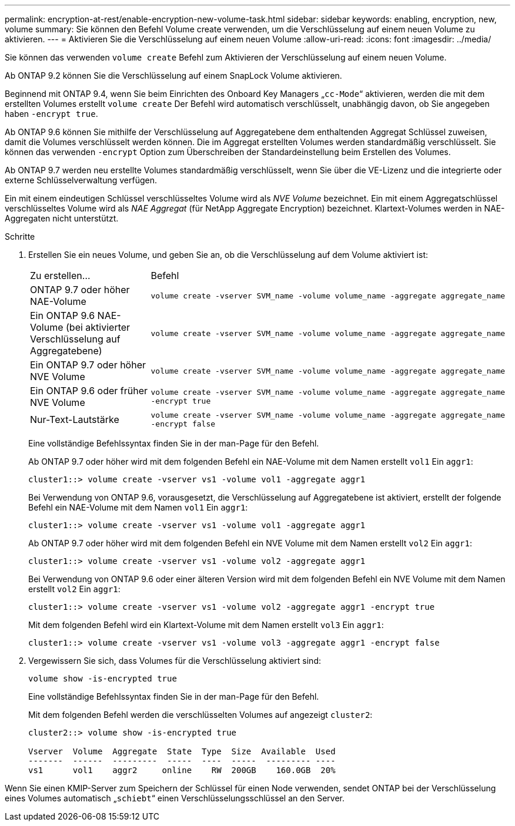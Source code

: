 ---
permalink: encryption-at-rest/enable-encryption-new-volume-task.html 
sidebar: sidebar 
keywords: enabling, encryption, new, volume 
summary: Sie können den Befehl Volume create verwenden, um die Verschlüsselung auf einem neuen Volume zu aktivieren. 
---
= Aktivieren Sie die Verschlüsselung auf einem neuen Volume
:allow-uri-read: 
:icons: font
:imagesdir: ../media/


[role="lead"]
Sie können das verwenden `volume create` Befehl zum Aktivieren der Verschlüsselung auf einem neuen Volume.

Ab ONTAP 9.2 können Sie die Verschlüsselung auf einem SnapLock Volume aktivieren.

Beginnend mit ONTAP 9.4, wenn Sie beim Einrichten des Onboard Key Managers „`cc-Mode`“ aktivieren, werden die mit dem erstellten Volumes erstellt `volume create` Der Befehl wird automatisch verschlüsselt, unabhängig davon, ob Sie angegeben haben `-encrypt true`.

Ab ONTAP 9.6 können Sie mithilfe der Verschlüsselung auf Aggregatebene dem enthaltenden Aggregat Schlüssel zuweisen, damit die Volumes verschlüsselt werden können. Die im Aggregat erstellten Volumes werden standardmäßig verschlüsselt. Sie können das verwenden `-encrypt` Option zum Überschreiben der Standardeinstellung beim Erstellen des Volumes.

Ab ONTAP 9.7 werden neu erstellte Volumes standardmäßig verschlüsselt, wenn Sie über die VE-Lizenz und die integrierte oder externe Schlüsselverwaltung verfügen.

Ein mit einem eindeutigen Schlüssel verschlüsseltes Volume wird als _NVE Volume_ bezeichnet. Ein mit einem Aggregatschlüssel verschlüsseltes Volume wird als _NAE Aggregat_ (für NetApp Aggregate Encryption) bezeichnet. Klartext-Volumes werden in NAE-Aggregaten nicht unterstützt.

.Schritte
. Erstellen Sie ein neues Volume, und geben Sie an, ob die Verschlüsselung auf dem Volume aktiviert ist:
+
[cols="25,75"]
|===


| Zu erstellen... | Befehl 


 a| 
ONTAP 9.7 oder höher NAE-Volume
 a| 
`volume create -vserver SVM_name -volume volume_name -aggregate aggregate_name`



 a| 
Ein ONTAP 9.6 NAE-Volume (bei aktivierter Verschlüsselung auf Aggregatebene)
 a| 
`volume create -vserver SVM_name -volume volume_name -aggregate aggregate_name`



 a| 
Ein ONTAP 9.7 oder höher NVE Volume
 a| 
`volume create -vserver SVM_name -volume volume_name -aggregate aggregate_name`



 a| 
Ein ONTAP 9.6 oder früher NVE Volume
 a| 
`volume create -vserver SVM_name -volume volume_name -aggregate aggregate_name -encrypt true`



 a| 
Nur-Text-Lautstärke
 a| 
`volume create -vserver SVM_name -volume volume_name -aggregate aggregate_name -encrypt false`

|===
+
Eine vollständige Befehlssyntax finden Sie in der man-Page für den Befehl.

+
Ab ONTAP 9.7 oder höher wird mit dem folgenden Befehl ein NAE-Volume mit dem Namen erstellt `vol1` Ein `aggr1`:

+
[listing]
----
cluster1::> volume create -vserver vs1 -volume vol1 -aggregate aggr1
----
+
Bei Verwendung von ONTAP 9.6, vorausgesetzt, die Verschlüsselung auf Aggregatebene ist aktiviert, erstellt der folgende Befehl ein NAE-Volume mit dem Namen `vol1` Ein `aggr1`:

+
[listing]
----
cluster1::> volume create -vserver vs1 -volume vol1 -aggregate aggr1
----
+
Ab ONTAP 9.7 oder höher wird mit dem folgenden Befehl ein NVE Volume mit dem Namen erstellt `vol2` Ein `aggr1`:

+
[listing]
----
cluster1::> volume create -vserver vs1 -volume vol2 -aggregate aggr1
----
+
Bei Verwendung von ONTAP 9.6 oder einer älteren Version wird mit dem folgenden Befehl ein NVE Volume mit dem Namen erstellt `vol2` Ein `aggr1`:

+
[listing]
----
cluster1::> volume create -vserver vs1 -volume vol2 -aggregate aggr1 -encrypt true
----
+
Mit dem folgenden Befehl wird ein Klartext-Volume mit dem Namen erstellt `vol3` Ein `aggr1`:

+
[listing]
----
cluster1::> volume create -vserver vs1 -volume vol3 -aggregate aggr1 -encrypt false
----
. Vergewissern Sie sich, dass Volumes für die Verschlüsselung aktiviert sind:
+
`volume show -is-encrypted true`

+
Eine vollständige Befehlssyntax finden Sie in der man-Page für den Befehl.

+
Mit dem folgenden Befehl werden die verschlüsselten Volumes auf angezeigt `cluster2`:

+
[listing]
----
cluster2::> volume show -is-encrypted true

Vserver  Volume  Aggregate  State  Type  Size  Available  Used
-------  ------  ---------  -----  ----  -----  --------- ----
vs1      vol1    aggr2     online    RW  200GB    160.0GB  20%
----


Wenn Sie einen KMIP-Server zum Speichern der Schlüssel für einen Node verwenden, sendet ONTAP bei der Verschlüsselung eines Volumes automatisch „`schiebt`“ einen Verschlüsselungsschlüssel an den Server.
